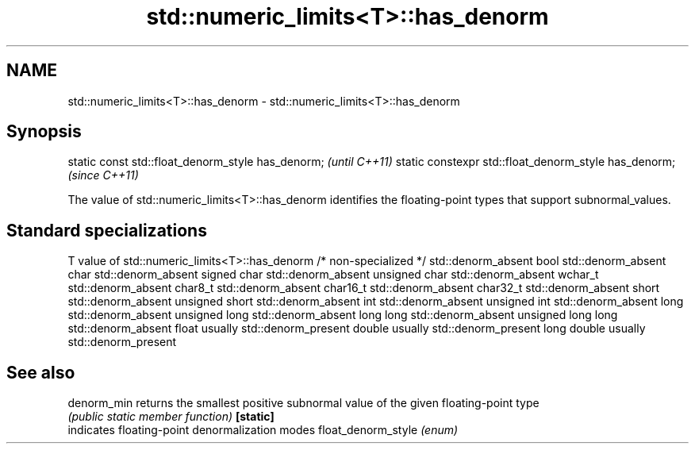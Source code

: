 .TH std::numeric_limits<T>::has_denorm 3 "2020.03.24" "http://cppreference.com" "C++ Standard Libary"
.SH NAME
std::numeric_limits<T>::has_denorm \- std::numeric_limits<T>::has_denorm

.SH Synopsis

static const std::float_denorm_style has_denorm;      \fI(until C++11)\fP
static constexpr std::float_denorm_style has_denorm;  \fI(since C++11)\fP

The value of std::numeric_limits<T>::has_denorm identifies the floating-point types that support subnormal_values.

.SH Standard specializations


T                     value of std::numeric_limits<T>::has_denorm
/* non-specialized */ std::denorm_absent
bool                  std::denorm_absent
char                  std::denorm_absent
signed char           std::denorm_absent
unsigned char         std::denorm_absent
wchar_t               std::denorm_absent
char8_t               std::denorm_absent
char16_t              std::denorm_absent
char32_t              std::denorm_absent
short                 std::denorm_absent
unsigned short        std::denorm_absent
int                   std::denorm_absent
unsigned int          std::denorm_absent
long                  std::denorm_absent
unsigned long         std::denorm_absent
long long             std::denorm_absent
unsigned long long    std::denorm_absent
float                 usually std::denorm_present
double                usually std::denorm_present
long double           usually std::denorm_present


.SH See also



denorm_min         returns the smallest positive subnormal value of the given floating-point type
                   \fI(public static member function)\fP
\fB[static]\fP
                   indicates floating-point denormalization modes
float_denorm_style \fI(enum)\fP




